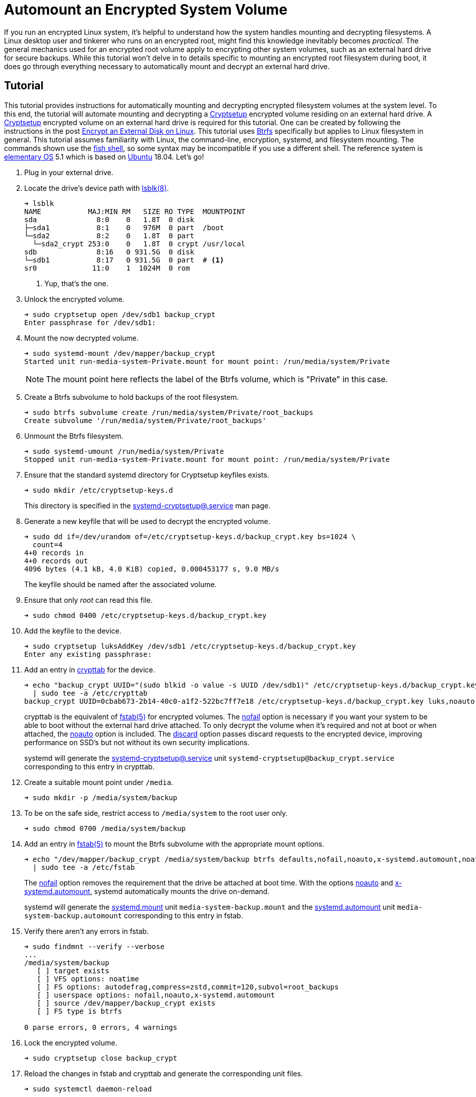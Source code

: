 = Automount an Encrypted System Volume
:page-layout:
:page-category: Disks
:page-tags: [automount, Btrfs, Cryptsetup, crypttab, elementary, encryption, fstab, Linux, mount, systemd, Ubuntu]
:Btrfs: https://btrfs.wiki.kernel.org/index.php/Main_Page[Btrfs]
:crypttab: https://www.freedesktop.org/software/systemd/man/crypttab.html[crypttab]
:crypttab-discard: https://www.freedesktop.org/software/systemd/man/crypttab.html#discard[discard]
:crypttab-noauto: https://www.freedesktop.org/software/systemd/man/crypttab.html#noauto[noauto]
:crypttab-nofail: https://www.freedesktop.org/software/systemd/man/crypttab.html#nofail[nofail]
:Cryptsetup: https://gitlab.com/cryptsetup/cryptsetup[Cryptsetup]
:elementary-OS: https://elementary.io/[elementary OS]
:fish-shell: https://fishshell.com/[fish shell]
:fstab: https://manpages.ubuntu.com/manpages/bionic/man5/fstab.5.html[fstab(5)]
:fstab-noauto: https://www.freedesktop.org/software/systemd/man/systemd.mount.html#noauto[noauto]
:fstab-nofail: https://www.freedesktop.org/software/systemd/man/systemd.mount.html#nofail[nofail]
:fstab-x-systemd-automount: https://www.freedesktop.org/software/systemd/man/systemd.mount.html#x-systemd.automount[x-systemd.automount]
:lsblk: http://manpages.ubuntu.com/manpages/bionic/en/man8/lsblk.8.html[lsblk(8)]
:systemd: https://systemd.io/[systemd]
:systemd-automount: https://www.freedesktop.org/software/systemd/man/systemd.automount.html[systemd.automount]
:systemd-cryptsetup: https://www.freedesktop.org/software/systemd/man/systemd-cryptsetup@.service.html[systemd-cryptsetup@.service]
:systemd-mount-unit: https://www.freedesktop.org/software/systemd/man/systemd.mount.html[systemd.mount]
:Ubuntu: https://ubuntu.com/[Ubuntu]

If you run an encrypted Linux system, it's helpful to understand how the system handles mounting and decrypting filesystems.
A Linux desktop user and tinkerer who runs on an encrypted root, might find this knowledge inevitably becomes _practical_.
The general mechanics used for an encrypted root volume apply to encrypting other system volumes, such as an external hard drive for secure backups.
While this tutorial won't delve in to details specific to mounting an encrypted root filesystem during boot, it does go through everything necessary to automatically mount and decrypt an external hard drive.

== Tutorial

This tutorial provides instructions for automatically mounting and decrypting encrypted filesystem volumes at the system level.
To this end, the tutorial will automate mounting and decrypting a {Cryptsetup} encrypted volume residing on an external hard drive.
A {Cryptsetup} encrypted volume on an external hard drive is required for this tutorial.
One can be created by following the instructions in the post <<encrypt-an-external-disk-on-linux#,Encrypt an External Disk on Linux>>.
This tutorial uses {Btrfs} specifically but applies to Linux filesystem in general.
This tutorial assumes familiarity with Linux, the command-line, encryption, systemd, and filesystem mounting.
The commands shown use the {fish-shell}, so some syntax may be incompatible if you use a different shell.
The reference system is {elementary-OS} 5.1 which is based on {Ubuntu} 18.04.
Let's go!

. Plug in your external drive.

. Locate the drive's device path with {lsblk}.
+
[source,sh]
----
➜ lsblk
NAME           MAJ:MIN RM   SIZE RO TYPE  MOUNTPOINT
sda              8:0    0   1.8T  0 disk  
├─sda1           8:1    0   976M  0 part  /boot
└─sda2           8:2    0   1.8T  0 part  
  └─sda2_crypt 253:0    0   1.8T  0 crypt /usr/local
sdb              8:16   0 931.5G  0 disk  
└─sdb1           8:17   0 931.5G  0 part  # <1>
sr0             11:0    1  1024M  0 rom 
----
<1> Yup, that's the one.

. Unlock the encrypted volume.
+
[source,sh]
----
➜ sudo cryptsetup open /dev/sdb1 backup_crypt
Enter passphrase for /dev/sdb1: 
----

. Mount the now decrypted volume.
+
--
[source,sh]
----
➜ sudo systemd-mount /dev/mapper/backup_crypt
Started unit run-media-system-Private.mount for mount point: /run/media/system/Private
----

[NOTE]
====
The mount point here reflects the label of the Btrfs volume, which is "Private" in this case.
====
--

. Create a Btrfs subvolume to hold backups of the root filesystem.
+
[source,sh]
----
➜ sudo btrfs subvolume create /run/media/system/Private/root_backups
Create subvolume '/run/media/system/Private/root_backups'
----

. Unmount the Btrfs filesystem.
+
[source,sh]
----
➜ sudo systemd-umount /run/media/system/Private
Stopped unit run-media-system-Private.mount for mount point: /run/media/system/Private
----

. Ensure that the standard systemd directory for Cryptsetup keyfiles exists.
+
--
[source,sh]
----
➜ sudo mkdir /etc/cryptsetup-keys.d
----

This directory is specified in the {systemd-cryptsetup} man page.
--

. Generate a new keyfile that will be used to decrypt the encrypted volume.
+
--
[source,sh]
----
➜ sudo dd if=/dev/urandom of=/etc/cryptsetup-keys.d/backup_crypt.key bs=1024 \
  count=4
4+0 records in
4+0 records out
4096 bytes (4.1 kB, 4.0 KiB) copied, 0.000453177 s, 9.0 MB/s
----

The keyfile should be named after the associated volume.
--

. Ensure that only _root_ can read this file.
+
[source,sh]
----
➜ sudo chmod 0400 /etc/cryptsetup-keys.d/backup_crypt.key
----

. Add the keyfile to the device.
+
[source,sh]
----
➜ sudo cryptsetup luksAddKey /dev/sdb1 /etc/cryptsetup-keys.d/backup_crypt.key
Enter any existing passphrase: 
----

. Add an entry in {crypttab} for the device.
+
--
[source,sh]
----
➜ echo "backup_crypt UUID="(sudo blkid -o value -s UUID /dev/sdb1)" /etc/cryptsetup-keys.d/backup_crypt.key luks,noauto,nofail,discard" \
  | sudo tee -a /etc/crypttab
backup_crypt UUID=0cbab673-2b14-40c0-a1f2-522bc7ff7e18 /etc/cryptsetup-keys.d/backup_crypt.key luks,noauto,nofail,discard
----

crypttab is the equivalent of {fstab} for encrypted volumes.
The {crypttab-nofail} option is necessary if you want your system to be able to boot without the external hard drive attached.
To only decrypt the volume when it's required and not at boot or when attached, the {crypttab-noauto} option is included.
The {crypttab-discard} option passes discard requests to the encrypted device, improving performance on SSD's but not without its own security implications.

systemd will generate the {systemd-cryptsetup} unit `systemd-cryptsetup@backup_crypt.service` corresponding to this entry in crypttab.
--

. Create a suitable mount point under `/media`.
+
[source,sh]
----
➜ sudo mkdir -p /media/system/backup
----

. To be on the safe side, restrict access to `/media/system` to the root user only.
+
[source,sh]
----
➜ sudo chmod 0700 /media/system/backup
----

. Add an entry in {fstab} to mount the Btrfs subvolume with the appropriate mount options.
+
--
[source,sh]
----
➜ echo "/dev/mapper/backup_crypt /media/system/backup btrfs defaults,nofail,noauto,x-systemd.automount,noatime,autodefrag,compress=zstd,commit=120,subvol=root_backups 0 0" \
  | sudo tee -a /etc/fstab
----

The {fstab-nofail} option removes the requirement that the drive be attached at boot time.
With the options {fstab-noauto} and {fstab-x-systemd-automount}, systemd automatically mounts the drive on-demand.

systemd will generate the {systemd-mount-unit} unit `media-system-backup.mount` and the {systemd-automount} unit `media-system-backup.automount` corresponding to this entry in fstab.
--

. Verify there aren't any errors in fstab.
+
[source,sh]
----
➜ sudo findmnt --verify --verbose
...
/media/system/backup
   [ ] target exists
   [ ] VFS options: noatime
   [ ] FS options: autodefrag,compress=zstd,commit=120,subvol=root_backups
   [ ] userspace options: nofail,noauto,x-systemd.automount
   [ ] source /dev/mapper/backup_crypt exists
   [ ] FS type is btrfs

0 parse errors, 0 errors, 4 warnings
----

. Lock the encrypted volume.
+
[source,sh]
----
➜ sudo cryptsetup close backup_crypt
----

. Reload the changes in fstab and crypttab and generate the corresponding unit files.
+
[source,sh]
----
➜ sudo systemctl daemon-reload
----

. Restart the Cryptsetup target in order to make sure that the volume isn't decrypted automatically.
+
[source,sh]
----
➜ sudo systemctl restart cryptsetup.target
----

. Now verify that the encrypted volume has not been decrypted yet.
+
--
[source,sh]
----
➜ sudo systemctl status systemd-cryptsetup@backup_crypt.service
● systemd-cryptsetup@backup_crypt.service - Cryptography Setup for backup_crypt
   Loaded: loaded (/etc/crypttab; generated)
   Active: inactive (dead)
----

The cryptsetup unit is marked _inactive_, so volume has not been decrypted yet.
--

. Test that new volume is automatically mounted when accessed by creating a new file under the mount point.
+
[source,sh]
----
➜ sudo touch /media/system/backup/file
----

. You can now see that the volume has been decrypted because its cryptsetup target is active.
+
--
[source,sh]
----
➜ sudo systemctl status systemd-cryptsetup@backup_crypt.service
● systemd-cryptsetup@backup_crypt.service - Cryptography Setup for backup_crypt
   Loaded: loaded (/etc/crypttab; generated)
   Active: active (exited) since Thu 2021-02-25 09:38:03 CST; 44s ago
----

[TIP]
====
You can also check the status of the Cryptsetup volume using `cryptsetup status`.

[source,sh]
----
➜ sudo cryptsetup status backup_crypt
/dev/mapper/backup_crypt is active and is in use.
  type:    LUKS2
  cipher:  aes-xts-plain64
  keysize: 256 bits
  key location: keyring
  device:  /dev/sdb1
  sector size:  512
  offset:  8192 sectors
  size:    1953447903 sectors
  mode:    read/write
  flags:   discards 
----
====
--

. Likewise, the decrypted Btrfs filesystem has been mounted automatically because its mount unit is now active.
+
[source,sh]
----
➜ sudo systemctl status media-system-backup.mount
● media-system-backup.mount - /media/system/backup
   Loaded: loaded (/etc/fstab; generated)
   Active: active (mounted) since Thu 2021-02-25 09:38:03 CST; 2min 1s ago
    Where: /media/system/backup
     What: /dev/mapper/backup_crypt
----

== Conclusion

You should now understand the general flow for how systemd manages encrypted filesystems.
Specifically, you learned how to configure an external drive to be decrypted with a keyfile on demand by adding the necessary entries to crypttab and fstab.
You also have an example of what this can look like using Btrfs on the encrypted volume.
